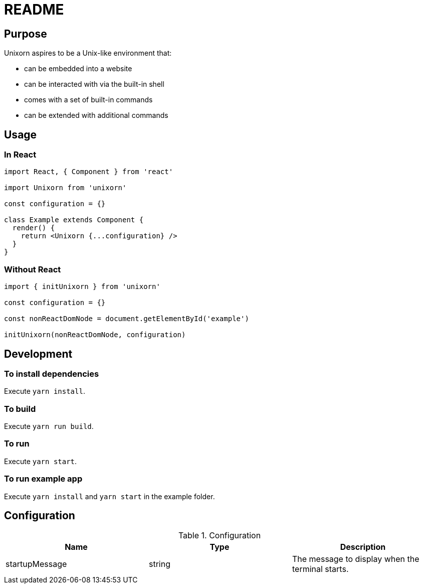 = README

== Purpose

Unixorn aspires to be a Unix-like environment that:

* can be embedded into a website

* can be interacted with via the built-in shell

* comes with a set of built-in commands

* can be extended with additional commands

== Usage

=== In React

....
import React, { Component } from 'react'

import Unixorn from 'unixorn'

const configuration = {}

class Example extends Component {
  render() {
    return <Unixorn {...configuration} />
  }
}
....

=== Without React

....
import { initUnixorn } from 'unixorn'

const configuration = {}

const nonReactDomNode = document.getElementById('example')

initUnixorn(nonReactDomNode, configuration)
....

== Development

=== To install dependencies

Execute `yarn install`.

=== To build

Execute `yarn run build`.

=== To run

Execute `yarn start`.

=== To run example app

Execute `yarn install` and `yarn start` in the example folder.

== Configuration

[%header,cols="1,1,1a"]
.Configuration
|===
|Name
|Type
|Description

|startupMessage
|string
|The message to display when the terminal starts.

|===
